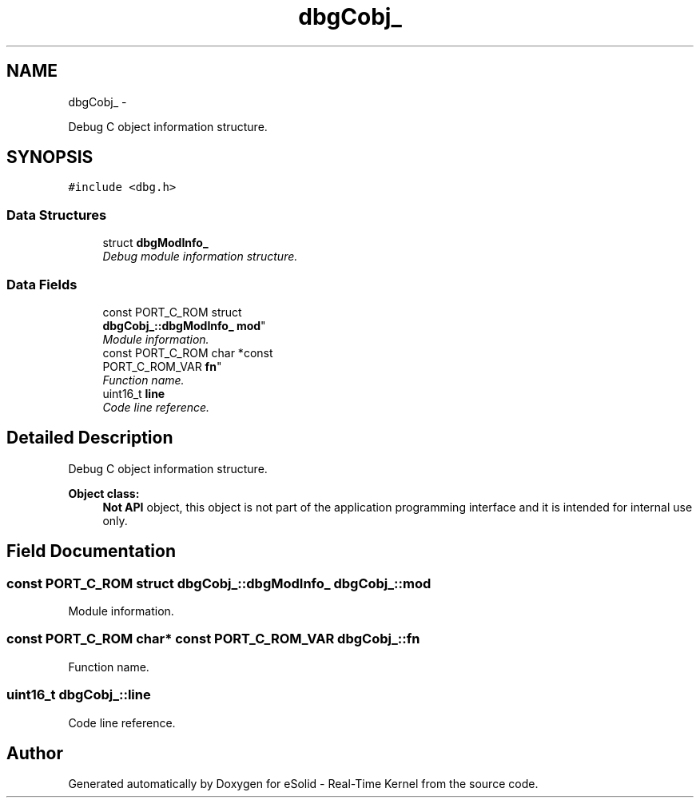 .TH "dbgCobj_" 3 "Sat Nov 23 2013" "Version 1.0BetaR02" "eSolid - Real-Time Kernel" \" -*- nroff -*-
.ad l
.nh
.SH NAME
dbgCobj_ \- 
.PP
Debug C object information structure\&.  

.SH SYNOPSIS
.br
.PP
.PP
\fC#include <dbg\&.h>\fP
.SS "Data Structures"

.in +1c
.ti -1c
.RI "struct \fBdbgModInfo_\fP"
.br
.RI "\fIDebug module information structure\&. \fP"
.in -1c
.SS "Data Fields"

.in +1c
.ti -1c
.RI "const PORT_C_ROM struct 
.br
\fBdbgCobj_::dbgModInfo_\fP \fBmod\fP"
.br
.RI "\fIModule information\&. \fP"
.ti -1c
.RI "const PORT_C_ROM char *const 
.br
PORT_C_ROM_VAR \fBfn\fP"
.br
.RI "\fIFunction name\&. \fP"
.ti -1c
.RI "uint16_t \fBline\fP"
.br
.RI "\fICode line reference\&. \fP"
.in -1c
.SH "Detailed Description"
.PP 
Debug C object information structure\&. 


.PP
\fBObject class:\fP
.RS 4
\fBNot API\fP object, this object is not part of the application programming interface and it is intended for internal use only\&. 
.RE
.PP

.SH "Field Documentation"
.PP 
.SS "const PORT_C_ROM struct \fBdbgCobj_::dbgModInfo_\fP dbgCobj_::mod"

.PP
Module information\&. 
.SS "const PORT_C_ROM char* const PORT_C_ROM_VAR dbgCobj_::fn"

.PP
Function name\&. 
.SS "uint16_t dbgCobj_::line"

.PP
Code line reference\&. 

.SH "Author"
.PP 
Generated automatically by Doxygen for eSolid - Real-Time Kernel from the source code\&.

